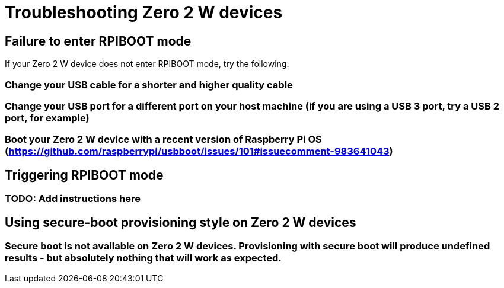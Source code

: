 = Troubleshooting Zero 2 W devices

== Failure to enter RPIBOOT mode

If your Zero 2 W device does not enter RPIBOOT mode, try the following:

=== Change your USB cable for a shorter and higher quality cable

=== Change your USB port for a different port on your host machine (if you are using a USB 3 port, try a USB 2 port, for example)

=== Boot your Zero 2 W device with a recent version of Raspberry Pi OS (https://github.com/raspberrypi/usbboot/issues/101#issuecomment-983641043)

== Triggering RPIBOOT mode

=== TODO: Add instructions here

== Using secure-boot provisioning style on Zero 2 W devices

=== Secure boot is not available on Zero 2 W devices. Provisioning with secure boot will produce undefined results - but absolutely nothing that will work as expected.